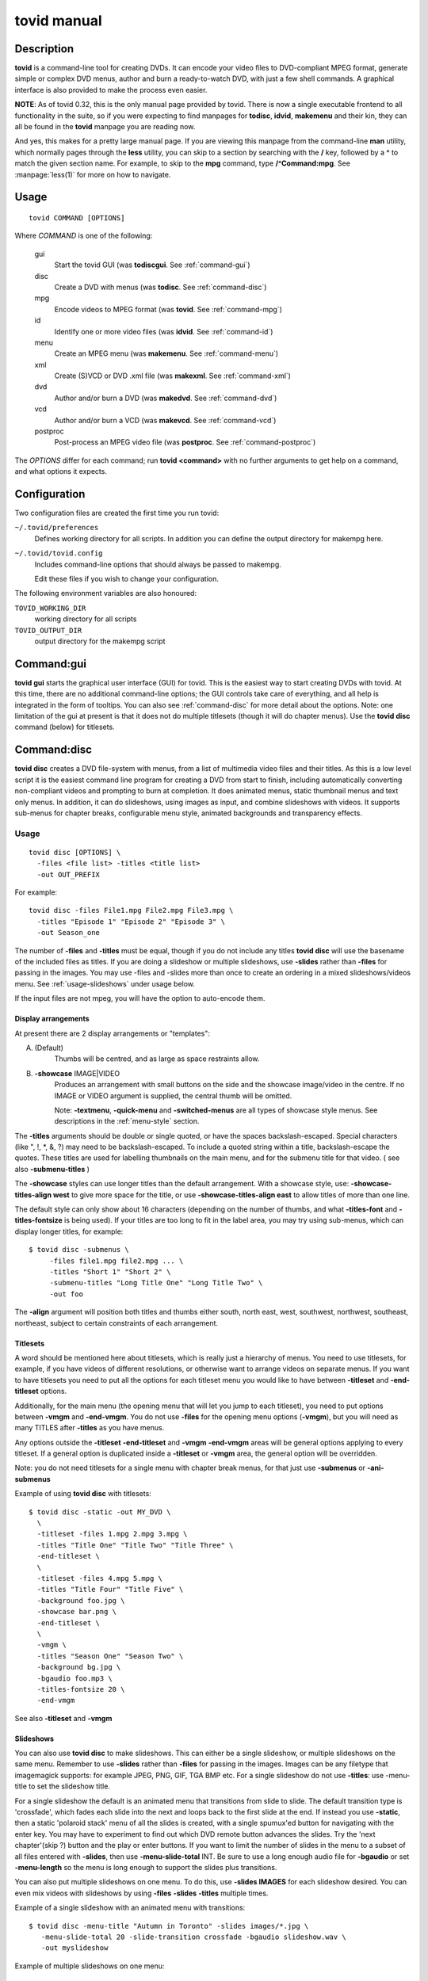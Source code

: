===============================================================
tovid manual
===============================================================


Description
===============================================================================

**tovid** is a command-line tool for creating DVDs. It can encode your video
files to DVD-compliant MPEG format, generate simple or complex DVD menus,
author and burn a ready-to-watch DVD, with just a few shell commands. A
graphical interface is also provided to make the process even easier.

**NOTE**: As of tovid 0.32, this is the only manual page provided by tovid.
There is now a single executable frontend to all functionality in the suite, so
if you were expecting to find manpages for **todisc**, **idvid**, **makemenu**
and their kin, they can all be found in the **tovid** manpage you are reading now.

And yes, this makes for a pretty large manual page. If you are viewing this
manpage from the command-line **man** utility, which normally pages through the
**less** utility, you can skip to a section by searching with the **/** key,
followed by a **^** to match the given section name. For example, to skip to
the **mpg** command, type **/^Command:mpg**. See :manpage:`less(1)` for more on how
to navigate.

Usage
===============================================================================

::

 tovid COMMAND [OPTIONS]

Where *COMMAND* is one of the following:

    gui
        Start the tovid GUI (was **todiscgui**. See :ref:`command-gui`)
    disc
        Create a DVD with menus (was **todisc**. See :ref:`command-disc`)
    mpg
        Encode videos to MPEG format (was **tovid**. See :ref:`command-mpg`)
    id
        Identify one or more video files (was **idvid**. See :ref:`command-id`)
    menu
        Create an MPEG menu (was **makemenu**. See :ref:`command-menu`)
    xml
        Create (S)VCD or DVD .xml file (was **makexml**. See :ref:`command-xml`)
    dvd
        Author and/or burn a DVD (was **makedvd**. See :ref:`command-dvd`)
    vcd
        Author and/or burn a VCD (was **makevcd**. See :ref:`command-vcd`)
    postproc
        Post-process an MPEG video file (was **postproc**. See :ref:`command-postproc`)

The *OPTIONS* differ for each command; run **tovid <command>** with no
further arguments to get help on a command, and what options it expects.

Configuration
===============================================================================

Two configuration files are created the first time you run tovid:

``~/.tovid/preferences``
    Defines working directory for all scripts.
    In addition you can define the output directory for makempg here.
``~/.tovid/tovid.config``
    Includes command-line options that should always be passed to
    makempg.

    Edit these files if you wish to change your configuration.

The following environment variables are also honoured:

``TOVID_WORKING_DIR``
    working directory for all scripts
``TOVID_OUTPUT_DIR``
    output directory for the makempg script


.. _command-gui:

Command:gui
===============================================================================

**tovid gui** starts the graphical user interface (GUI) for tovid. This is
the easiest way to start creating DVDs with tovid. At this time, there are no
additional command-line options; the GUI controls take care of everything,
and all help is integrated in the form of tooltips.  You can also see
:ref:`command-disc` for more detail about the options.  Note: one limitation of
the gui at present is that it does not do multiple titlesets (though it will do
chapter menus).  Use the **tovid disc** command (below) for titlesets.


.. _command-disc:

Command:disc
===============================================================================

**tovid disc** creates a DVD file-system with menus, from a list of multimedia
video files and their titles.  As this is a low level script it is the easiest
command line program for creating a DVD from start to finish, including
automatically converting non-compliant videos and prompting to burn at
completion.  It does animated menus, static thumbnail menus and text only
menus.  In addition, it can do slideshows, using images as input, and combine
slideshows with videos.  It supports sub-menus for chapter breaks, configurable
menu style, animated backgrounds and transparency effects.

Usage
~~~~~~~~~~~~~~~~~~~~~~~~~~~~~~~~~~~~~~~~~~~~~~~~~~~~~~~~~~~~~~~~~~~~~~~~~~~~~~~

::

 tovid disc [OPTIONS] \
   -files <file list> -titles <title list>
   -out OUT_PREFIX

For example::

 tovid disc -files File1.mpg File2.mpg File3.mpg \
   -titles "Episode 1" "Episode 2" "Episode 3" \
   -out Season_one

The number of **-files** and **-titles** must be equal, though if you do not
include any titles **tovid disc** will use the basename of the included files
as titles.  If you are doing a slideshow or multiple slideshows, use
**-slides** rather than **-files** for passing in the images.  You may use
-files and -slides more than once to create an ordering in a mixed
slideshows/videos menu.  See :ref:`usage-slideshows` under usage below.

If the input files are not mpeg, you will have the option to auto-encode them.


Display arrangements
-------------------------------------------------------------------------------

At present there are 2 display arrangements or "templates":

A. (Default)
    Thumbs will be centred, and as large as space restraints allow.

B. **-showcase** IMAGE|VIDEO
    Produces an arrangement with small buttons on
    the side and the showcase image/video in the centre.  If no IMAGE or VIDEO
    argument is supplied, the central thumb will be omitted.

    Note: **-textmenu**, **-quick-menu** and **-switched-menus** are all types
    of showcase style menus.  See descriptions in the :ref:`menu-style` section.

The **-titles** arguments should be double or single quoted, or have the spaces
backslash-escaped. Special characters (like ", !, \*, &, ?) may need to be
backslash-escaped.  To include a quoted string within a title, backslash-escape
the quotes.  These titles are used for labelling thumbnails on the main menu,
and for the submenu title for that video.  ( see also **-submenu-titles** )

The **-showcase** styles can use longer titles than the default arrangement.
With a showcase style, use: **-showcase-titles-align west** to give more space
for the title, or use **-showcase-titles-align east** to allow titles of more
than one line.

The default style can only show about 16 characters (depending on the number
of thumbs, and what **-titles-font** and **-titles-fontsize** is being used).
If your titles are too long to fit in the label area, you may try using
sub-menus, which can display longer titles, for example::

 $ tovid disc -submenus \
      -files file1.mpg file2.mpg ... \
      -titles "Short 1" "Short 2" \
      -submenu-titles "Long Title One" "Long Title Two" \
      -out foo

The **-align** argument will position both titles and thumbs either south,
north east, west, southwest, northwest, southeast, northeast, subject to
certain constraints of each arrangement.


.. _usage-titlesets:

Titlesets
-------------------------------------------------------------------------------

A word should be mentioned here about titlesets, which is really just a
hierarchy of menus.  You need to use titlesets, for example, if you have videos
of different resolutions, or otherwise want to arrange videos on separate menus.
If you want to have titlesets you need to put all the options for each titleset
menu you would like to have between **-titleset** and **-end-titleset** options.

Additionally, for the main menu (the opening menu that will let you jump to
each titleset), you need to put options between **-vmgm** and **-end-vmgm**.
You do not use **-files** for the opening menu options (**-vmgm**), but you
will need as many TITLES after **-titles** as you have menus.

Any options outside the **-titleset** **-end-titleset** and **-vmgm**
**-end-vmgm** areas will be general options applying to every titleset.
If a general option is duplicated inside a **-titleset** or **-vmgm** area, the
general option will be overridden.

Note: you do not need titlesets for a single menu with chapter break menus, for
that just use **-submenus** or **-ani-submenus**

Example of using **tovid disc** with titlesets::

 $ tovid disc -static -out MY_DVD \
   \
   -titleset -files 1.mpg 2.mpg 3.mpg \
   -titles "Title One" "Title Two" "Title Three" \
   -end-titleset \
   \
   -titleset -files 4.mpg 5.mpg \
   -titles "Title Four" "Title Five" \
   -background foo.jpg \
   -showcase bar.png \
   -end-titleset \
   \
   -vmgm \
   -titles "Season One" "Season Two" \
   -background bg.jpg \
   -bgaudio foo.mp3 \
   -titles-fontsize 20 \
   -end-vmgm

See also **-titleset** and **-vmgm**


.. _usage-slideshows:

Slideshows
-------------------------------------------------------------------------------

You can also use **tovid disc** to make slideshows.  This can either be a single
slideshow, or multiple slideshows on the same menu.
Remember to use **-slides** rather than **-files** for passing in the
images.  Images can be any filetype that imagemagick supports: for example
JPEG, PNG, GIF, TGA BMP etc.  For a single slideshow do not use **-titles**:
use -menu-title to set the slideshow title.

For a single slideshow the default is an animated menu that transitions from
slide to slide.  The default transition type is 'crossfade', which fades each
slide into the next and loops back to the first slide at the end.  If instead
you use **-static**, then a static 'polaroid stack' menu of all the slides is
created, with a single spumux'ed button for navigating with the enter key.  You
may have to experiment to find out which DVD remote button advances the slides.
Try the 'next chapter'(skip ?) button and the play or enter buttons.
If you want to limit the number of slides in the menu to a subset of all files
entered with **-slides**, then use **-menu-slide-total** INT.  Be sure to use
a long enough audio file for **-bgaudio** or set **-menu-length** so the menu
is long enough to support the slides plus transitions.

You can also put multiple slideshows on one menu.  To do this, use
**-slides IMAGES** for each slideshow desired.  You can even mix videos
with slideshows by using **-files** **-slides** **-titles** multiple times.

Example of a single slideshow with an animated menu with transitions::

 $ tovid disc -menu-title "Autumn in Toronto" -slides images/*.jpg \
    -menu-slide-total 20 -slide-transition crossfade -bgaudio slideshow.wav \
    -out myslideshow

Example of multiple slideshows on one menu::

 $ tovid disc -menu-title "Autumn in Toronto" \
   -slides photos/september/*.jpg \
   -slides photos/october/*.jpg \
   -slides photos/november/*.jpg \
   -tile3x1 -rotate -5 5 -5 -align center \
   -bgaudio background.wav \
   -out myslideshow

Example of mixed videos and slideshows::

 $ tovid disc -menu-title "Autumn in Toronto" \
   -files fall_fair.mov \
   -slides  photos/september/*.jpg \
   -files harvest.mpg \
   -slides photos/october/*.jpg \
   -titles "Fall Fair" "September" "Harvest" "October" \
   -background autumn.png \
   -bgaudio bg.mp3 \
   -out myslideshow

See the other slideshow options in the :ref:`usage-slideshows` options section.

Encoding options
-------------------------------------------------------------------------------

These are options for reencoding your non-compliant videos.  They are passed
directly to the **tovid mpg** command which is invoked by **tovid disc** when
non-compliant files are found.  For details, see the :ref:`command-mpg` section.
Here is a list of possible options you can pass:

**-config**, **-ntscfilm**, **-dvd-vcd**, **-half-dvd**, **-kvcd**,
**-kvcdx3**, **-kvcdx3a**, **-kdvd**, **-bdvd**, **-704**, **-normalize**,
**-amplitude**, **-overwrite**, **-panavision**, **-force**, **-fps**,
**-vbitrate**, **-quality**, **-safe**, **-crop**, **-filters**,
**-abitrate**, **-priority**, **-deinterlace**, **-progressive**,
**-interlaced**, **-interlaced_bf**, **-type**, **-fit**, **-discsize**,
**-parallel**, **-mkvsub**, **-autosubs**, **-subtitles**, **-update**, \
**-mplayeropts**, **-audiotrack**, **-downmix**, **-ffmpeg**, **-nofifo**,
**-from-gui**, **-slice**, **-async**, **-quiet**,
**-fake**, **-keepfiles**


Basic options
~~~~~~~~~~~~~~~~~~~~~~~~~~~~~~~~~~~~~~~~~~~~~~~~~~~~~~~~~~~~~~~~~~~~~~~~~~~~~~~

**-keep-files**, **-keepfiles**
    Keep all intermediate/temporary files (helps with debugging)

**-ntsc**
    720x480 output, compatible with NTSC standard (default)

**-pal**
    720x576 output, compatible with PAL standard

**-submenus**
    Create a sub-menu with chapters for each video (default: no sub-menus)

**-ani-submenus**
    Create an animated sub-menu with chapters for each video (default: not
    animated)

**-no-menu | -nomenu**
    With this option todisc will just create a DVD file system, ready for
    burning, with NO MENU, just the supplied video files.  These do not need
    to be compliant, as non-compliant files will be encoded as usual.  Each
    video will be a chapter unless **-chapters** OPTION is passed.  The
    **-chapters** option is a number indicating the chapter interval in
    minutes, or a HH:MM:SS string indicating chapter points.  See **-chapters**


.. _menu-style:

Basic menu style options
~~~~~~~~~~~~~~~~~~~~~~~~~~~~~~~~~~~~~~~~~~~~~~~~~~~~~~~~~~~~~~~~~~~~~~~~~~~~~~~

**-showcase** IMAGE|VIDEO
    If used without an argument, use showcase style without a central thumb.
    This is a different arrangement of images for the menu: small thumbnails
    go at left (and right) side of screen, with a larger image in the centre.
    Maximum of 10 videos.  If the provided argument is a video file, the
    central thumb will be animated.  Pick a file of correct aspect ratio:
    i.e. it should still look good when resized to 720x480 (PAL 720x576),
    then resized to proper aspect ratio.

**-textmenu**, **-text-menu** NUM
    If used without an argument, create a textmenu out of the supplied titles
    The optional argument specifies how many titles are in the 1st column,
    i.e. giving 4 titles and using **-textmenu 2** would make 2 columns of 2
    titles. The default is to put all titles up to 13 in the first column
    before starting a second column.  Maximum: 2 columns and 26 titles.
    Note that column 2 titles are aligned to the right.
    If no video files for either **-background** or **-showcase** are supplied,
    the menu will be static.

**-quick-menu**
    (Note: unfortunately ffmpeg's 'vhooks' have been removed, so this
    option may not be available for you depending on your ffmpeg version)
    This will make a very quick  menu by using ffmpeg instead of imagemagick.
    There are two choices: you can either use **-showcase IMAGE|VIDEO** or
    **-background VIDEO**.  There are no fancy effects like **-wave**
    or **-rotate** available for it, but it is extremely fast.  It will be a
    text-menu style of menu, with no video thumbs, and a central showcase
    IMAGE (static) | VIDEO (animated).  See **-bg-color** if you are not using
    a **-background** and want to change the default black.

    Specifying the IMAGE|VIDEO argument to **-showcase** is mandatory for this
    style of menu, unless used in conjunction with **-switched-menus**
    in which case the videos passed with **-files** automatically become the
    showcase videos.  If this is used in combination with **-switched-menus**
    it can really speed up an otherwise time consuming process.

    Example::

        -quick-menu -showcase /home/robert/showcase.mpg

    See **-switched-menus** for example of making switched menus with
    **-quick-menu**

**-bg-color** | **-bg-colour**
    The color to use for the menu background. (default: ntsc-safe black)
    Note: use a color a great deal darker than you want, as it appears quite
    a bit lighter in the video version.  You can use hexadecimal ('#ffac5f')
    or named colors notation.

**-submenu-bg-color** | **-submenu-bg-colour**
    The color to use as background for the  submenu(s).
    (default: ntsc-safe black)  See **-bg-color**

**-use-makemenu**
    This will use **tovid menu** to create a menu with the provided titles.

**-static**
    Main menu will just be static thumbs (not animated) (default: animated)

**-background** IMAGE|VIDEO
    Menu background.  This can be a image file or an video file.  If it is a
    video file the background will be animated.  Pick a file of correct aspect
    ratio: i.e. it should still look good when resized to 720x480 (PAL 720x576)

**-submenu-background** IMAGE
    Submenu background.  This can be only be an image file.  Pick a file of
    correct aspect ratio: i.e. it should still look good when resized to
    720x480 (PAL 720x576)

**-menu-title**
    Title for the root menu - may be longer than thumbnail labels
    Also if you use \n in the title, you can use multi line titles, but you
    would need to adjust **-menu-fontsize** to something smaller than default
    for example::

        $ tovid disc ... -menu-title "A\nMultilined\nTitle" -menu-fontsize 24

**-menu-font** FONT
    Font to use for titles, either by ImageMagick font name (ex., "Arial") or
    explicit pathname (ex., "/full/path/to/arial.ttf"). To see a complete
    list of acceptable ImageMagick font names, run **convert -list type**, and
    refer to the leftmost column

**-menu-fontsize**
    Font size for main menu - best to **-preview** if you use this

**-submenu-font**
    Font to use for the sub-menu main titles.  See **-menu-font**

**-submenu-fontsize**
    Font size for the sub-menu main titles

**-menu-fade** ['BACKGROUND DURATION']
    Fade the menu in and out The background will fade in first, then title (and
    mist if called for), then the menu thumbs.  The fadeout is in reverse
    order.  'BACKGROUND DURATION' is an integer denoting the amount of time the
    background will play before the menu begins to fade in.  This can allow you
    to do a 'transition' to the menu: if you supply a **-background VIDEO** it
    will play for the indicated time before the menu fades in.  Leave the
    optional argument empty (just **-menu-fade**) to get the default behavior
    of showing the background for 1 second before fading the menu in.  To
    disable the fadeout portion, use '**-loop** inf'.  See also:
    **-transition-to-menu** and **-loop**

**-transition-to-menu**
    This option goes with the **-menu-fade** option above, which must be
    enabled for it to have effect.  It is a convenience option for animated
    backgrounds: the background will become static at the exact point the
    thumbs finish fading in. This menu does not loop unless you pass
    **-loop VALUE**.  See also: **-loop**

**-bgaudio**, **-bg-audio** FILE
    An file containing audio for the main menu background.  For static menus
    the default is to use 20 seconds of audio.  You can change this using the
    **-menu-length** option.

**-submenu-audio** FILE(S)
    List of files for sub-menu audio backgrounds. If one file is given, then
    it will be used for all sub-menus.  Otherwise the number given must equal
    the number of submenus, though the keyword "none" in this list may be used for
    silence.  See also **-submenu-length**

**-titleset** . . . **-end-titleset**
    If you have more than one titleset, put options for each titleset between
    **-titleset** and **-end-titleset**.  A separate menu will be created that
    can be accessed from the main menu (VMGM).  You can create this main menu
    using the **-vmgm** **-end-vmgm** options.  See **-vmgm** below and
    :ref:`usage-titlesets` under the **Usage** section.

**-vmgm** . . . **-end-vmgm**
    The VMGM menu is the root menu when you use titlesets.
    Put your VMGM menu options between **-vmgm** and **-end-vmgm**.
    You only need **-titles** "Titleset One title"  "Titleset Two title"
    . . . , and not **-files**.
    Any other options can be used, but the  menu will be a textmenu style by
    default.  **Hint**: use **-showcase** IMAGE/VIDEO to create a fancier
    VMGM menu.

**-no-vmgm-menu** | **-no-vmgm**
    This will skip the creation of a VMGM ( root menu ) for titlesets. The DVD
    will start with the first titleset.  You can not use this option unless also
    using **-quick-nav** as you would not have a way to get to other titlesets.

**-skip-vmgm**
    Start DVD from the first titleset instead of the VMGM ( root ) menu.

**-switched-menus**
    This will make a "switched menu": there will be a central image where the
    showcase image would go, and text menu titles along the menu edge where
    textmenu titles go.  As you select a video title with the down or up arrow
    on your DVD remote, the image in the centre will change to the image or
    video made from that selected video. Do not use **-showcase** IMAGE/VIDEO
    with this option.

    This can be a time consuming process for making animated menus as you need
    to make a separate menu for each video provided with **-files**.  The
    process can be greatly sped up by using **-quick-menu** in conjunction with
    this, though you will lose fancy options like **-rotate** and **-wave**.

    Example for using with **-quick-menu**::

        -switched-menus -quick-menu


Thumbnail style
~~~~~~~~~~~~~~~~~~~~~~~~~~~~~~~~~~~~~~~~~~~~~~~~~~~~~~~~~~~~~~~~~~~~~~~~~~~~~~~

**-thumb-shape** normal|oval|vignette|plectrum|arch|spiral|blob|star|flare
    Apply a shaped transparency mask to thumbnail videos.
    These "feathered" shapes look best against a plain background (or used
    in conjunction with **-thumb-mist** [COLOR]).  For this rectangular
    semi-transparent misted background for each thumb:  see **-thumb-mist**.
    Note: if you wish to make your own mask PNGS you can put them in
    $PREFIX/lib/tovid/masks/ or $HOME/.tovid/masks/ and use them on the
    command line using the filename minus the path and extension.
    (i.e ~/.tovid/masks/tux.png becomes **-thumb-shape tux**)
    No frame is used for shaped thumbs.

**-thumb-frame-size** INT
    The size (thickness) of the thumb frames in pixels.  This will also set the
    thickness of the raised "frame" of thumbs when you use **-3d-thumbs**.
    See also **-showcase-frame-size** and **-thumb-frame-color**

**-thumb-frame-color**, **-thumb-frame-colour** COLOR
    The color of frames for video thumbnails.  Use hexadecimal or named colors
    notation.  Remember to quote if using hexadecimal! ( '#ffac5f' ).

**-3d-thumbs**, **-3dthumbs**
    This will give an illusion of 3D to the thumbnails: dynamic lighting on
    rounded thumbs, and a raised effect on rectangular thumbs.  Try it !

**-titles-font** FONT
    Display thumbnail or textmenu titles in the given font

**-titles-fontsize** POINTS
    Font size to use for thumbnail or textmenu titles


Slideshows
~~~~~~~~~~~~~~~~~~~~~~~~~~~~~~~~~~~~~~~~~~~~~~~~~~~~~~~~~~~~~~~~~~~~~~~~~~~~~~~

**-slides** IMAGES
    Use **-slides** IMAGES to pass in images for a slideshow.  The default is
    to make an animated menu of the slides, moving from one slide to the
    next. If you use **-static**, a 'polaroid stack' montage is created.  This
    composites the slides onto the background in 'random' locations with random
    rotations.  **-slides**  IMAGES can be used multiple times if you wish to
    make a menu with multiple slideshows.  You can also make a menu
    of mixed videos and slideshows by using **-slides** IMAGES, and **-files**
    VIDEOS multiple times.  For such a menu, the number of **-titles**
    needs to match the number of **-files** passed in plus the number of
    slideshows.  (Each time you use **-slides** counts as one title.)  To use
    a transition between the slides, use **-slide-transition**
    crossfade|fade.  See **-slide-transition** **-menu-slide-total**

**-menu-slide-total** INT
    Use INT number of the slides that were passed in with **-slides**
    to make the animated or static slide menu.  The length of the menu is
    determined by 1) **-menu-length** NUM if given,  and by 2) the length
    of the audio from **-bgaudio**.  For submenu slideshows, it is determined
    by 1) **-submenu-length** NUM if given,  and by 2) the length of the
    audio from **-submenu-audio** FILE(S).

**-submenu-slide-total** INT
    This option is the same as **-menu-slide-total** except that it is
    for submenu slideshows.

**-slide-transition** crossfade|fade [crossfade]
    The type of fade transition between slides in a animated slide menu.  Be
    sure the menu length is long enough to support the 1 second transitions
    between the slides.  The length is determined by 1) the length of the
    **-bgaudio AUDIO** and 2) the length given with **-menu-length NUM**.  For
    submenu slideshows, it is determined by 1) **-submenu-length NUM** if
    given, and by 2) the length of the audio from **-submenu-audio** FILE(S).

    See **-menu-slide-total** , **-bgaudio** , **-menu-length** ,
    **-submenu-length**, and **-submenu-audio**.

    The 'crossfade' transition fades from one slide to another.  The 'fade'
    transition fades in and out from and to black.  If you don't use this
    option, the default is to use a 'crossfade' transition.

**-slideshow-menu-thumbs** FILES
    Use the FILES instead of the 1st image in each slideshow as the
    thumb that shows on the menu.  This option is for multiple slideshows
    or mixed slideshow/video menus only.

**-slides-to-bin** FILES
    FILES will be resized to 640x480 using a 'box' filter - this
    is called 'binning'.  It will reduce the 'signal to noise' ratio for the
    image in the animated slide menu.  Use this if you get some unwanted
    effects for certain images, such as pixels shifting in what should be a
    static image.  See also **-slides-to-blur** and **-slide-border**

**-slides-to-blur** FILES
    FILES will be blurred a small amount - which will help on
    slides that still have noise even after 'binning' with -slides-to-bin.
    The default blur is 0x0.2 - you can increase this with
    -slide-blur ARG.  See also **-slides-to-bin** and **-slide-border**

**-slide-blur** VALUE or LIST of VALUES [0x0.2]
    The argument to use for blurring files.  It will be passed to
    imagemagick: convert -blur ARG.  The format of the arg is {radius}x{sigma}
    and the default is 0x0.2. Using values between 0x0.1 and 0x0.9 is probably
    the best range.  Use a single value for all, or a list to have a different
    blur for each file passed with **-slides-to-blur**.  You must pass in
    **-files-to-blur** FILES to use this option.  Blurring can help 'noise'
    problems in the video.  See also **-slides-to-bin** and **-slide-border**

**-slide-border** WIDTH [100]
    Pad the slides with a border for the animated slide menu.  The default
    without using an argument is 100.  Using this option can also solve some
    noise/ringing effects if used alone or in conjunction with 'binning'
    (**-slides-to-bin**) or blurring (**-slides-to-blur**).

**-slide-frame** WIDTH [12]
    Frame the slides for the animated slideshow menu.  The default width
    without using an  argument is 12.  See also **-slide-frame-color**

**-slide-frame-color** | **-slide-frame-colour**
    The color of the slide frame if passing **-slide-frame**.  The default if
    you don't use this option is a color-safe white: rgb(235,235,235).

**-showcase-slideshow**
    If doing multiple slideshows or mixed videos and slideshow(s), then use
    the animated slideshow as a showcase video.  It will be composed of slides
    from each slideshow in the menu.  The thumb for each slideshow button will
    be static.  If you used with a mixed menu of videos and slideshows, then
    the video thumbs WILL be animated, so you may wish to use -static or
    -textmenu with the option in that case.

**-background-slideshow**, **-bg-slideshow**
    If doing multiple slideshows or mixed videos and slideshow(s), then use
    the animated slideshow as a background video.  See **-showcase-slideshow**
    for additional details.

**-no-confirm-backup**
    Slideshows are an experimental (but well tested) feature.  Todisc is
    unlikely to overwrite your personal files, but you should take precautions
    and backup your images, as you would with any beta software.  Todisc
    will prompt you to backup your files normally.  If you have already backed
    up your images, use this option to disable the prompt.

**-use-dvd-slideshow** [FILE CONFIG]
    If you pass this option without an argument, tovid will use the
    dvd-slideshow program to create the animated slide menu, assuming you have
    this program installed.  The optional argument is the dvd-slideshow
    configuration file  - if you don't use this argument tovid will create it
    for you.  If you want to use the 'Ken Burns effect' - then the
    configuration file argument is required.  Note: the configuration file will
    override many of the above options for slideshows.


Advanced Options
~~~~~~~~~~~~~~~~~~~~~~~~~~~~~~~~~~~~~~~~~~~~~~~~~~~~~~~~~~~~~~~~~~~~~~~~~~~~~~~

**-menu-length**
    The desired animated main menu length in seconds

**-submenu-length**
    The desired submenu length.  This will also affect the length of submenu
    audio for static submenus.  (Assuming that -submenu-audio was passed in).
    The default is to use 10 seconds of audio for static menus.

**-submenu-stroke** COLOR
    The color for the sub-menu font outline (stroke)

**-submenu-title-color**, **-submenu-title-colour**
    The fill color used for sub-menu title fonts

**-submenu-titles**
    You can supple a list of titles here for sub-menus without the length
    restrictions found in thumb titles.  Must equal number of videos

**-chapters** [ NUM | CHAPTER POINTS in HH:MM:SS ]
    The number of chapters for each video (default: 6) OR
    the actual chapter points in HH:MM:SS format.
    Chapter points will be used for generating the submenu thumbs, and for
    seeking with your DVD player.  You can pass in just one value that will
    be used for all videos, or supply a list of values (number of chapters)
    or time code strings.

    If you just pass an integer for 'number of chapters', then tovid will
    make the chapter points for you by dividing the video length by the number
    you supply.  If using the **-no-menu** option, the INT passed in will be
    the chapter interval in minutes, rather than the above formula.

    If passing HH:MM:SS format you need to pass the string of chapter points for
    each video and each string should have comma separated values.
    Additionally, the first chapter should always start at 00:00:00 as
    dvdauthor will add that if it is not there already.

    To get your time codes, you can play your videos in mplayer and press 'o'
    to see them on-screen.  I have found these to be very accurate in my short
    tests.  For greater frame accuracy you could try loading the file in
    avidemux and find the time codes for the frames you want.

    If passing grouped chapters you need to join the chapters from all the
    videos in a group with a '+' separator.  If you want to skip creating
    chapters for a video in the group use '0' for its chapters.

    Note: chapters for grouped videos should probably be passed in using the
    above HH:MM:SS format. (Arbitrary chapters using just an INT for the # of
    chapters is not guaranteed to work reliably in all cases for grouped videos
    at the moment.)

    Example for passing just number of chapters ( 4 videos )::

        -chapters 5 2 4 8

    Example of passing chapter points ( 4 videos )::

        -chapters 00:00:00,00:05:34.41,00:12:54,00:20:45 \
        00:00:00,00:04:25.623,00:09:12,00:15:51 \
        00:00:00,00:05:10,00:13:41,00:18:13.033 \
        00:00:00,00:15:23.342,00:26:42.523

    Example of passing grouped chapters using the '+' separator::

        -chapters 00:00:00,00:05:34.41,00:12:54,00:20:45+00:04:23,00:09:35 \
        00:00:00... etc.

**-chapter-titles** LIST
    If you are using submenus, you can pass a list of titles for the
    chapters.  Each title must be quoted, and the number of titles given
    must equal the total number of chapters for all videos.  In other words
    if you use -chapters 4 6 8 , you must give 18 chapter titles, in the same
    order that the videos were passed in.

**-chapter-font** FONT
    Use FONT as the font for submenu chapters.

**-chapter-fontsize** SIZE
    Use SIZE as the pointsize for the chapters font.

**-chapter-color** COLOR
    The color for the chapters font.

**-chapter-stroke** COLOR
    The color for the chapters font outline (stroke)

**-seek** NUM | "NUM1 NUM2 NUM3 . . ."
    Seek to NUM seconds before generating thumbnails (default: 2.0 seconds)
    If a quoted string of values matching the number of videos is used, then
    each video can use a different seek value
    If using switched menus, the **-seek** value(s) will be used to generate
    the showcase image that displays on switching to another video choice with
    the up/down arrow keys.

**-showcase-seek** NUM
    Seek to NUM seconds before generating thumbnails for showcase video
    (default: 2.0 seconds)

**-bgvideo-seek**, **-bg-video-seek** NUM
    Seek to NUM seconds before generating images for background video
    (default: 2.0 seconds)

**-bgaudio-seek**, **-bg-audio-seek** NUM
    Seek to NUM seconds before generating audio for bgaudio
    (default: 2.0 seconds)

**-group** N VIDEO1 VIDEO2 . . .
    Allow grouping videos in dvdauthor.xml, so they will play sequentially as
    a group.  The videos passed in after the 'N' will be grouped with the 'Nth'
    video. Example::

        -group 2 2.mpg 3.mpg 4.mpg

    will group these 3 videos with the 2nd video given with **-files**, so that
    they will play sequentially as one title.  Only one thumbnail and/or title
    will appear on the menu for the group: it will be made from the 1st video
    in the group.  In the above example if you passed::

        -files foo.mpg bar.mpg baz.mpg -group 2 2.mpg 3.mpg 4.mpg

    then the group will consist of bar.mpg  2.mpg, 3.mpg and 4.mpg, and only the
    title and/or thumbnail for bar.mpg will appear in the menu.  You can use
    **-group** more than once for multiple groups.  Be  sure to quote video
    filenames if they contain  spaces.

**-jobs**
    By default, **tovid disc** starts a parallel job for each processor
    detected.  With this option you can manually set the number of jobs.  For
    example if you have a computer with 2 CPUs you can set **-jobs 1** to keep
    one processor free for other things.  At present this applies to the time
    consuming imagemagick loops: you will notice a substantial speedup now if
    you have a multi-cpu system.

**-no-ask**, **-noask**
    Skip all interactive questions.  No preview, automatic re-encoding with
    tovid if needed, no interactive option to use background video for bgaudio.

**-no-warn**, **-nowarn**
    Don't pause after outputting warning or info messages

**-grid**
    Show a second preview image with a grid and numbers that will help in finding
    coordinates for options that might use them, like **-text-start**


Menu Style
~~~~~~~~~~~~~~~~~~~~~~~~~~~~~~~~~~~~~~~~~~~~~~~~~~~~~~~~~~~~~~~~~~~~~~~~~~~~~~~

**-menu-title-geo** north|south|east|west|center [south]
    The position of the menu title.  You may need to use **-align** as well if
    you don't want your title covering other parts of your menu.  See
    **-align**

**-menu-title-offset** OFFSET (+X+Y)
    Move menu title by this offset from its N|S|E|W|Center position.  You
    may need to use **-align** as well if you don't want your title covering other
    parts of your menu.  See **-align**

**-button-style** rect|text|line|text-rect
    The style of button that you will see when you play the DVD.  "rect" draws
    a rectangle around the thumb when you select it in the DVD player.  "text"
    highlights the video title text, "line" underlines the title, and
    "text-rect" draws a rectangle around the title text.

**-title-color**, **-title-colour** COLOR
    Color to use for the main menu title.  For list of supported colors do:
    **convert -list** color.  HTML notation may be used: "#ff0000". See:
    http://www.imagemagick.org/script/color.php

**-title-stroke** COLOR
    Outline color for the main menu's title font. Use "none" for transparent
    outline  (see title-color)

**-titles-stroke** COLOR
    Outline color for the thumb or textmenu video titles font. Use "none" for
    transparent outline  (see **-titles-color**).

**-highlight-color**, **-highlight-colour**
    Color to use for the menu buttons that your DVD remote uses to navigate.

**-select-color**, **-select-colour**
    Color to use for the menu buttons that your DVD remote uses to select.

**-text-mist**
    Put a semi-transparent misted background behind the text for the menu's
    title, just slightly larger than the text area.

**-text-mist-color**, **-text-mist-colour** COLOR
    Color of the mist behind the menu's title (see title-color).

**-text-mist-opacity**
    Opacity of the mist behind the menu's title - see **-opacity**

**-title-opacity**
    Opacity of the menu title text

**-titles-opacity**
    Opacity of the text for video titles

**-submenu-title-opacity**
    Opacity of the text for submenu menu titles

**-chapter-title-opacity**
    Opacity of the text for submenu chapter titles

**-menu-audio-fade**
    Number of sec to fade given menu audio in and out (default: 1.0 seconds)
    If you use **-menu-audio-fade** 0 then the audio will not be faded.

**-submenu-audio-fade**
    Number of secs to fade sub-menu audio in and out (default: 1.0 seconds).
    See **-menu-audio-fade**

**-intro** VIDEO
    Use a introductory video that will play before the main menu.
    At present it must be a DVD compatible video at the correct resolution etc.
    Only 4:3 aspect is supported: 16:9 will give unexpected results.


Showcase and textmenu
-------------------------------------------------------------------------------
The following menu style options are specific to showcase and textmenu arrangements:

**-text-start** N
    This option is for **-textmenu** menus.  The titles will start at the Nth
    pixel from the top of the menu ( Y axis ).

**-title-gap** N
    This option is for **-textmenu** menus.  The gap is the space between
    titles vertically ( Y axis ).

**-rotate** DEGREES
    Rotate the showcase image|video clockwise by DEGREES.
    (default: if used without options, the rotate will be 5 degrees).  Note:
    this will not turn a portait image into a landscape image!

**-showcase-geo** GEOMETRY
    The position of the showcase image.  ( XxY position )

**-wave** default|GEOMETRY
    Wave effect for showcase image|video.  Alters thumbs along a sine wave
    using GEOMETRY. (default: no wave) "default" will produce a wave arg of
    **-20x556**, which produces a gentle wave with a small amount of
    distortion.  See: http://www.imagemagick.org/Usage/distorts/#wave if you
    want to try other values.

**-showcase-shape**  egg|oval|plectrum|arch|spiral|galaxy|flat-tube|normal
    Apply a shaped transparency mask to showcase videos or images.
    Note: if you wish to make your own mask PNGS you can put them in
    $PREFIX/lib/tovid/masks/ or $HOME/.tovid/masks/ and use them on the
    command line using the filename minus the path and extension.
    No frame is used for shaped thumbs.

**-showcase-framestyle**  none|glass
    For **-showcase-** style template only
    "none" will use the default frame method, using "convert -frame . . ."
    "glass" will use mplayer to make frames, which gives an interesting
    animated effect to the frames, and can be much faster ( especially if you
    don't use **-rotate** or **-wave** as thumbs will not need to be processed
    again after mplayer spits them out.  Note: you need to be using either
    **-showcase** IMAGE or **-showcase** VIDEO for this "frame style" to work.

**-showcase-frame-size** PIXELS
    The size of the showcase frame.  This value will be used for both width and
    height for the 'thickness' of the frame.  This will also set the thickness
    of the raised "frame" of the showcase thumb when you use **-3d-showcase**.
    See also **-thumb-frame-size** and **-showcase-frame-color**

**-showcase-frame-color**, **-showcase-frame-colour** PIXELS
    The color of the showcase frame.  Use hexadecimal or named colors notation.
    Remember to quote! ( '#ffac5f' ).

**-3d-showcase**, **-3dshowcase**
    This will give an illusion of 3D to the showcase thumb: dynamic lighting on
    rounded thumbs, and a raised effect on rectangular thumbs.  Try it !


Thumbnail style
-------------------------------------------------------------------------------

**-opacity** [0-100] (default 100)
    Opacity of thumbnail videos as a percentage (no percent sign).
    Anything less than 100(%) is semi-transparent. Not recommended with dark
    backgrounds.

**-thumb-blur**, **-blur** NUM
    The amount of feather blur to apply to the thumb-shape.  The default is 1.0
    which will more or less keep the shape and produces transparency at the
    edges.  Choose float or integer values between 0.1 and 2.0. 3D thumbs are
    set to a tiny blur, so this option doesn't affect the **-3dthumbs** option.

**-showcase-blur** NUM
    The amount of 'feather' blur to apply to the showcase image/video.  Choose
    values between 0.1 and 2.0.  This option has no effect on **-3d-showcase**.
    See **-thumb-blur** for more info.

**-align** north|south
    This will align  thumbs/titles north or south.
    If **-align** south then menu title will align north, unless you manually
    set one or both of **-menu-title-geo** or **-menu-title-offset**.

**-thumb-mist** [COLOR]
    Use a mist behind thumbnails.  The optional argument is the color of the
    mist.  This option helps with contrast.  Be sure to set the font color
    to an appropriate color if using a colored mist, and/or use a bold font.

**-titles-color**, **-titles-colour** COLOR
    Color to use for the thumb or textmenu titles.  If your titles are not
    clear enough or look washed out, try using a **-titles-stroke** that
    is the same color as used with **-titles-color**  (see **-title-color**)

**-showcase-titles-align** west|east (default: center [centre])
    The default is to center the text above the thumbnails.  This option will
    align the titles either to the left (west) or right (east).  Aligning west
    gives more space to the titles.  Aligning east also does so, and as well
    will facilitate using \n in your titles to achieve multi line titles.

**-tile-3x1**, **-tile3x1**
    Use a montage tile of 3x1 instead of the usual 2x2 for 3 videos
    ie.::

        [movie1] [movie2] [movie3] instead of:

        [movie1] [movie2]

        [movie3]

    This option only comes into play if the number of videos supplied equals 3
    Otherwise it will be silently ignored. Not used for **-showcase-\*** style.

**-tile-4x1**, **-tile4x1**
    Same as **-tile-3x1** above, except use tile of 4x1. (one row of 4 videos)

**-thumb-columns** 3|4
    Same as **-tile-3x1** and **tile-4x1** above, except it accepts either '3'
    (1 row of 3 thumbs), or '4' (one row of 4 thumbs) as an argument.  This
    alternative was added to help compact the gui layout.

**-rotate-thumbs** DEGREE LIST ( list of degrees, one for each thumb )
    Rotate thumbs the given amount in degrees - can be positive or negative.
    There must be one value for each file given with **-files**.
    If the values are not the same distance from zero, the thumbs will be of
    different sizes as images are necessarily resized *after* rotating.  With
    the default montage template - this will also resize the titles; with the
    showcase template the titles will remain the same size. Example::

        -rotate-thumbs -10 10 -10 10 -10  (for 5 files)

    **Note**: this option will not turn a portrait image into a landscape image!


Dvdauthor options
~~~~~~~~~~~~~~~~~~~~~~~~~~~~~~~~~~~~~~~~~~~~~~~~~~~~~~~~~~~~~~~~~~~~~~~~~~~~~~~

**-loop** PAUSE
    Pause in seconds at end of menu.  Use "inf" if you wish indefinite pause.
    Note: using "inf" with **-menu-fade** will disable the fadeout portion of
    the fade.  (default: "inf" for static menu, 10.0 seconds for animated.)

**-playall**
    This option will create a button on the main menu that will allow going
    right to the 1st title and playing all videos in succession before
    returning to the main menu.  If doing titlesets you can use this within
    the **-vmgm** ... **-end-vmgm** options to allow playing ALL titlesets.
    (If you want also to have a playall button in each titleset you could use
    this option between each **-titleset** ... **-end-titleset** option or put
    it outside of the vmgm and titlset options as a general option.

**-videos-are-chapters**
    A button will be made on the main menu for each video, which you can use as
    a chapter button.  Selecting any video will play them all in order
    starting with the selected one.

**-chain-videos** NUM | N1-NN
    Without options this will chain all videos together so they play
    sequentially without returning to the main menu, except for the last, which
    will return.  You can also specify which videos you want to behave this way
    by number or by a range. ( ie. **-chain-videos** 1 2 4-6 ).

**-subtitle-lang** "lang1 lang2 . . ."
    This allows selectable subtitles in the DVD, assuming you have optional
    subtitles muxed into your videos.  Use 2 character language codes.

**-audio-channel** "Video1_track Video2_track Video3_track . . ."
    "VideoN_track" is the track number to use in a multi-track (multi-language)
    mpeg: usually something like **-audio-channel** "1 0 1".  The 1st track is
    0, 2nd is 1 . . . etc.  If the tracks are 0. English 1.French, then the
    above would make French the audio language on Video1 and Video3, and
    English the audio language on Video2.  You can check the mpeg with
    "mplayer -v . . .".

**-audio-lang** LANGUAGE CODES
    Identify the audio tracks on the DVD.  These language codes are used for
    each video in the titleset.  When you use the audio button on your DVD
    remote the language name is displayed.  Example: **-audio-lang** en fr

**-aspect** 4:3|16:9
    This will output a <video aspect WIDTH:HEIGHT /> tag for the dvdauthor
    xml file.  It will affect all videos in the titleset.  Example::

        -aspect 16:9

**-widescreen** nopanscan|noletterbox [nopanscan]
    This will output a <video widescreen=nopanscan /> tag (for example)
    for the dvdauthor xml file.  It will affect all videos in the titleset. Use
    in conjunction with **-aspect** if your dvd player is cropping your videos.
    Example::

        -aspect 16:9 -widescreen

**-quick-nav**
    This option will allow navigation of a menu with more than one titleset by
    using the left and right arrow keys of your DVD remote.  When you press
    this key the highlight will go the next or previous title.  If you are at
    the end of a titleset the right key will go to the next titleset.  If you
    are at the beginning of a titleset, the left key will go to the previous
    titleset.  If no next or previous titleset it will cycle to the end or
    beginning of the titlesets.

**-outlinewidth**, **-outline-width** WIDTH
    For spumux outlinewidth variable.  If there is a large gap between words in
    a text button, this option may help.

**-video-pause** PAUSE (single value or list)
    The pause in seconds after playing a video title.  This is useful for
    slideshows: the 'slide' will remain on the screen for this length of time.
    If you have grouped videos you should probably not pause the videos that
    have a grouped title after it, but instead see **-grouped-video-pause**.
    Note: if you provide a list of values they must be one for each video.

**-group-video-pause** PAUSE (single value or list)
    The pause in seconds after a grouped video plays.  If you wish to pause
    after the whole group finishes, then only use a value greater than zero
    for the last video in the group.  If providing a list of values they must
    equal the number of grouped videos.


Burning the disc
~~~~~~~~~~~~~~~~~~~~~~~~~~~~~~~~~~~~~~~~~~~~~~~~~~~~~~~~~~~~~~~~~~~~~~~~~~~~~~~

**-burn**
    Prompt to burn the DVD directory on completion.

**-device** DEVICE [/dev/dvdrw]
    Device to use for the burning program.

**-speed** N
    The speed to use for burning the disc.



.. _command-mpg:

Command:mpg
===============================================================================

**tovid mpg** converts arbitrary video files into (S)VCD/DVD-compliant
MPEG format, suitable for burning to CD/DVD-R for playback on a
standalone DVD player.

Usage
~~~~~~~~~~~~~~~~~~~~~~~~~~~~~~~~~~~~~~~~~~~~~~~~~~~~~~~~~~~~~~~~~~~~~~~~~~~~~~~

::

 tovid mpg [OPTIONS] -in INFILE -out OUTPREFIX

Where *INFILE* is any multimedia video file, and *OUTPREFIX* is what
you want to call the output file, minus the file extension. *OPTIONS*
are additional customizations, described below.

By default, you will (hopefully) end up with an NTSC DVD-compliant
MPEG-2 video file; if you burn this file to a DVD-R, it should be
playable on most DVD players.

For example:

``tovid mpg -in foo.avi -out foo_encoded``
    Convert 'foo.avi' to NTSC DVD format, saving to 'foo_encoded.mpg'.

``tovid mpg -pal -vcd foo.avi -out foo_encoded``
    Convert 'foo.avi' to PAL VCD format, saving to 'foo_encoded.mpg'.

Basic options
~~~~~~~~~~~~~~~~~~~~~~~~~~~~~~~~~~~~~~~~~~~~~~~~~~~~~~~~~~~~~~~~~~~~~~~~~~~~~~~

**-v**, **-version**
    Print tovid version number only, then exit.

**-quiet**
    Reduce output to the console.

**-fake**
    Do not actually encode; only print the commands (mplayer, mpeg2enc etc.)
    that would be executed. Useful in debugging; have tovid give you the
    commands, and run them manually.

**-ffmpeg**
    Use ffmpeg for video encoding, instead of mplayer/mpeg2enc. Try this if
    you have any problems with the default encoding method. Using this option,
    encoding will be considerably faster. Currently does not work with
    **-subtitles** or  **-filters**.

Television standards
-------------------------------------------------------------------------------

**-ntsc**
    NTSC format video (USA, Americas) (default)

**-ntscfilm**
    NTSC-film format video

**-pal**
    PAL format video (Europe and others)

Formats
-------------------------------------------------------------------------------

Standard formats, should be playable in most DVD players:

**-dvd**
    (720x480 NTSC, 720x576 PAL) DVD-compatible output (default)

**-half-dvd**
    (352x480 NTSC, 352x576 PAL) Half-D1-compatible output

**-svcd**
    (480x480 NTSC, 480x576 PAL) Super VideoCD-compatible output

**-dvd-vcd**
    (352x240 NTSC, 352x288 PAL) VCD-on-DVD output

**-vcd**
    (352x240 NTSC, 352x288 PAL) VideoCD-compatible output

Non-standard formats, playable in some DVD players:

**-kvcd**
    (352x240 NTSC, 352x288 PAL) KVCD-enhanced long-playing video CD

**-kdvd**
    (720x480 NTSC, 720x576 PAL) KVCD-enhanced long-playing DVD

**-kvcdx3**
    (528x480 NTSC, 520x576 PAL) KVCDx3 specification

**-kvcdx3a**
    (544x480 NTSC, 544x576 PAL) KVCDx3a specification (slightly wider)

**-bdvd**
    (720x480 NTSC, 720x576 PAL) BVCD-enhanced long-playing DVD

See kvcd.net (http://kvcd.net/) for details on the KVCD specification. Please
note that KVCD ("K Video Compression Dynamics") is the name of a compression
scheme that can be applied to any MPEG-1 or MPEG-2 video, and has little to
do with VCD ("Video Compact Disc"), which is the name of a standard video disc
format.

Advanced options
~~~~~~~~~~~~~~~~~~~~~~~~~~~~~~~~~~~~~~~~~~~~~~~~~~~~~~~~~~~~~~~~~~~~~~~~~~~~~~~

Aspect ratios
-------------------------------------------------------------------------------

tovid automatically determines aspect ratio of the input video by playing it in
mplayer. If your video plays with correct aspect in mplayer, you should not
need to override the default tovid behavior.

If mplayer does not play your video with correct aspect, you may provide an
explicit aspect ratio in one of several ways:

**-aspect** *WIDTH*:*HEIGHT*
    Custom aspect, where *WIDTH* and *HEIGHT* are integers.

**-full**
    Same as **-aspect 4:3**

**-wide**
    Same as **-aspect 16:9**

**-panavision**
    Same as **-aspect 235:100**

The above are the intended INPUT aspect ratio. tovid chooses an optimal output
aspect ratio for the selected disc format (VCD, DVD, etc.) and does the
appropriate letterboxing or anamorphic scaling. Use **-widetv** to encode
for a widescreen monitor or TV.

Video stream options
-------------------------------------------------------------------------------

**-quality** *NUM* (default 6)
    Desired output quality, on a scale of 1 to 10, with 10 giving the best
    quality at the expense of a larger output file. Default is 6. Output size
    can vary by approximately a factor of 4 (that is, **-quality 1** output
    can be 1/4 the size of **-quality 10** output). Your results may vary.
    WARNING: With **-quality 10**, the output bitrate may be too high for
    your hardware DVD player to handle. Stick with 9 or lower unless you
    have phenomenally good eyesight.

    At present, this option affects both output bitrate and quantization (but
    may, in the future, affect other quality/size-related attributes). Use
    **-vbitrate** if you want to explicitly provide a maximum bitrate.

**-vbitrate** *NUM*
    Maximum bitrate to use for video (in kbits/sec). Must be within allowable
    limits for the given format. Overrides default values. Ignored for VCD,
    which must be constant bitrate.

**-interlaced**
    Do interlaced encoding of the input video (top fields first). Use this
    option if your video is  interlaced, and you want to preserve as much
    picture quality as possible. This option is ignored for VCD, which
    doesn't support it.

    You can tell your source video is interlaced by playing it, and pausing
    during a scene with horizontal motion; if you see a "comb" effect at the
    edges of objects in the scene, you have interlaced video. Use this option
    to encode it properly.

    If you would prefer to have output in progressive format, use
    **-progressive**. If you have a DV camera, use **-interlaced_bf** since
    DV footage is generally bottom fields first.

**-interlaced_bf**
    Do interlaced encoding of the input video (bottom fields first).

**-deinterlace** | **-progressive**
    Convert interlaced source video into progressive output video. Because
    deinterlacing works by averaging fields together, some picture quality is
    invariably lost. Uses an adaptive kernel deinterlacer (kerndeint), or,
    if that's not available, the libavcodec deinterlacer (lavcdeint).

**-mkvsub** *LANG* (EXPERIMENTAL)
    Attempt to encode an integrated subtitle stream (such as may be found in
    Matroska .mkv files) in the given language code (eng, jpn, etc.) May work
    for other formats.

**-autosubs**
    Automatically include subtitle files with the same name as the input video.

**-subtitles** *FILE*
    Get subtitles from *FILE* and encode them into the video.  WARNING: This
    hard-codes the subtitles into the video, and you cannot turn them off while
    viewing the video. By default, no subtitles are loaded. If your video is
    already compliant with the chosen output format, it will be re-encoded to
    include the subtitles.

**-type** {live|animation|bw}
    Optimize video encoding for different kinds of video. Use 'live' (default)
    for live-action video, use 'animation' for cartoons or anime, and 'bw' for
    black-and-white video.  This option currently only has an effect with
    KVCD/KSVCD output formats; other formats may support this in the future.

**-safe** *PERCENT*
    Fit the video within a safe area defined by *PERCENT*. For example,
    **-safe 90%** will scale the video to 90% of the width/height of the output
    resolution, and pad the edges with a black border. Use this if some of the
    picture is cut off when played on your TV.  The percent sign is optional.

**-filters** {none,denoise,deblock,contrast,all} (default none)
    Apply post-processing filters to enhance the video. If your input video is
    very high quality, use 'none'. If your input video is grainy, use 'denoise';
    if it looks washed out or faded, use 'contrast'. You can use multiple
    filters separated by commas. To apply all filters, use 'all'.

**-fps** *RATIO*
    Force input video to be interpreted as *RATIO* frames per second.  May be
    necessary for some ASF, MOV, or other videos. *RATIO* should be an
    integer ratio such as "24000:1001" (23.976fps), "30000:1001" (29.97fps), or
    "25:1" (25fps). This option is temporary, and may disappear in future
    releases. (Hint: To convert a decimal like 23.976 to an integer ratio, just
    multiply by 1000, i.e. 23976:1000)

**-crop** *WIDTH*:*HEIGHT*:*X*:*Y*
    Crop a portion of the video *WIDTH* by *HEIGHT* in size, with the
    top-left corner at *X*, *Y*.

**-widetv**
    Always encode to 16:9 widescreen (only supported by **-dvd**, **-kdvd**,
    **-bdvd**), for optimal viewing on a widescreen monitor or TV.

Audio stream options
-------------------------------------------------------------------------------

**-normalize**
    Analyze the audio stream and then normalize the volume of the audio.
    This is useful if the audio is too quiet or too loud, or you want to
    make volume consistent for a bunch of videos. Similar to running
    normalize without any parameters. The default is -12dB average level
    with 0dB gain.

**-amplitude** *NUM[dB]*
    In addition to analyzing and normalizing, apply the gain to the audio
    such that the 'average' (RMS) sound level is *NUM*. Valid values
    range 0.0 - 1.0, with 0.0 being silent and 1.0 being full scale. Use
    *NUMdB* for a decibel gain below full scale (the default without
    **-amplitude** is -12dB).

**-abitrate** *NUM*
    Encode audio at *NUM* kilobits per second.  Reasonable values include
    128, 224, and 384. The default is 224 kbits/sec, good enough for most
    encodings. The value must be within the allowable range for the chosen disc
    format; Ignored for VCD, which must be 224.

**-audiotrack** *NUM*
    Encode the given audio track, if the input video has multiple audio tracks.
    *NUM* is *1* for the first track, *2* for the second, etc. You may
    also provide a list of tracks, separated by spaces or commas, for example
    **-audiotrack 3,1,2**. Use **tovid id** on your source video to determine
    which audio tracks it contains.

**-downmix**
    Encode all audio tracks as stereo.  This can save space on your DVD if
    your player only does stereo.  The default behavior of tovid is to use
    the original number of channels in each track.  For aac audio, downmixing
    is not possible: tovid runs a quick 1 frame test to try to downmix the
    input track with the largest number of channels, and if it fails then it
    will revert to the default behavior of using the original channels.

**-async** *NUM*
    Adjust audio synchronization by *NUM* seconds.

Other options
-------------------------------------------------------------------------------

**-config** *FILE*
    Read configuration from *FILE*, containing 'tovid' alone on the first
    line, and free-formatted (whitespace-separated) tovid command-line options
    on remaining lines.

**-force**
    Force encoding of already-compliant video or audio streams.

**-overwrite**
    Overwrite any existing output files (with the same name as the given
    **-out** option).

**-priority** {low|medium|high}
    Sets the main encoding process to the given priority. With high priority,
    it may take other programs longer to load and respond. With lower priority,
    other programs will be more responsive, but encoding may take 30-40%
    longer.  The default is high priority.

**-discsize** *NUM*
    When encoding, tovid automatically splits the output file into several
    pieces if it exceeds the size of the target media. This option sets the
    desired target DVD/CD-R size to *NUM* mebibytes (MiB, 2^20). By default,
    splitting occurs at 700 for CD, 4300 for DVD. Use higher values at your
    own risk. Use 650 or lower if you plan to burn to smaller-capacity CDs.
    Doesn't work with the **-ffmpeg** option.

**-fit** *NUM*
    Fit the output file into *NUM* MiB. Rather than using default (or
    specified) video bitrates, tovid will calculate the correct video bitrate
    that will limit the final output size to *NUM* MiB. This is different
    than **-discsize**, which cuts the final file into *NUM* MiB pieces.
    **-fit** makes sure that the file never exceeds *NUM* MiB. This works
    with **-ffmpeg**, but not with **-vcd** since VCDs have a standardized
    constant bitrate.

**-parallel**
    Perform ripping, encoding, and multiplexing processes in parallel using
    named pipes. Maximizes CPU utilization and minimizes disk usage. Note that
    this option simply does more tasks simultaneously, in order to make better
    use of available CPU cycles; it's unrelated to multi-CPU processing (which
    is done automatically anyway). Has no effect when **-ffmpeg** is used.

**-update** *SECS*
    Print status updates at intervals of *SECS* seconds. This affects how
    regularly the progress-meter is updated. The default is once every five
    seconds.

**-mplayeropts** "**OPTIONS**"
    Append *OPTIONS* to the mplayer command run during video encoding.  Use
    this if you want to add specific video filters (documented in the mplayer
    manual page). Overriding some options will cause encoding to fail, so use
    this with caution!

**-nofifo** (EXPERIMENTAL)
    Do not use a FIFO pipe for video encoding. If you are getting "Broken pipe"
    errors with normal encoding, try this option.  WARNING: This uses lots of
    disk space (about 2 GB per minute of video).

**-keepfiles**
    Keep the intermediate files after encoding. Usually, this means the audio
    and video streams are kept (eg the .ac3 and .m2v files for an NTSC DVD).
    This doesn't work with **-parallel** because the intermediate files are named
    pipes, and not real files.

**-slice** *START*-*END*
    Encode a segment from *START* to *END* (in seconds). Only works with
    **-ffmpeg**.

**-from-gui**
    Put makempg into a fully non-interactive state, suitable for calling from
    a gui.

**-noask**
    Don't ask questions when choices need to be made. Assume reasonable
    answers.


.. _command-id:

Command:id
===============================================================================

**tovid id** identifies each multimedia video file in a
list, and reports its compliance with video disc standards such as VCD,
SVCD, and DVD.

Usage
~~~~~~~~~~~~~~~~~~~~~~~~~~~~~~~~~~~~~~~~~~~~~~~~~~~~~~~~~~~~~~~~~~~~~~~~~~~~~~~

::

 tovid id [OPTIONS] VIDEO_FILE(s)

For example:

``tovid id foo.avi``
``tovid id -tabluar videos/*.mpg``

Options
~~~~~~~~~~~~~~~~~~~~~~~~~~~~~~~~~~~~~~~~~~~~~~~~~~~~~~~~~~~~~~~~~~~~~~~~~~~~~~~

**-terse**
    Print raw video characteristics, no formatting. Helpful when
    calling from other scripts.

**-verbose**
    Print extra information from mplayer, tcprobe, and ffmpeg.

**-accurate**
    Do lengthy play-time estimation by scanning through the entire video file.
    Use this if the default behavior is giving you inaccurate play times.

**-fast**
    Skip lengthy play-time estimation, and go with what mplayer reports
    as being the video duration. Unlike pre-0.32 versions of tovid, this
    is now the default behavior, and the **-fast** option doesn't do anything.

**-tabular**
    Display output in a table format for easier comparison. Most useful
    when identifying multiple video files.

**-isformat** [pal-dvd|ntsc-dvd] (same syntax for vcd and svcd)
    Check *VIDEO_FILE* for compliance with the given disc format.
    If *VIDEO_FILE* matches the given format, then **tovid id** reports "true"
    and exits successfully. Otherwise, **tovid id** reports "false" and exits
    with status 1 (failure).  This checks and reports both vcd/svcd/dvd
    and pal/ntsc.

Examples
~~~~~~~~~~~~~~~~~~~~~~~~~~~~~~~~~~~~~~~~~~~~~~~~~~~~~~~~~~~~~~~~~~~~~~~~~~~~~~~

``tovid id -verbose homevideo.avi``
    Report everything mplayer, ffmpeg, and transcode can determine about
    homevideo.avi.

``tovid id -isformat dvd homevideo.mpg``
    Check to see if homevideo.mpg is compliant with the DVD standard.


.. _command-menu:

Command:menu
===============================================================================

**tovid menu** generates textual (S)VCD- or DVD-compliant MPEG videos for use
as navigational menus, given a list of text strings to use for title names. You
can customize the menu by providing an optional background image or audio clip,
or by using custom font and font color.

Usage
~~~~~~~~~~~~~~~~~~~~~~~~~~~~~~~~~~~~~~~~~~~~~~~~~~~~~~~~~~~~~~~~~~~~~~~~~~~~~~~

::

 tovid menu [OPTIONS] TITLES -out OUT_PREFIX

For example:

``tovid menu "Season One" "Season Two" "Featurettes" -out MainMenu``

Options
~~~~~~~~~~~~~~~~~~~~~~~~~~~~~~~~~~~~~~~~~~~~~~~~~~~~~~~~~~~~~~~~~~~~~~~~~~~~~~~

**-ntsc** (default)
    Generate an NTSC-format menu

**-ntscfilm**
    Generate an NTSC-format menu (24000/1001fps)

**-pal**
    Generate a PAL-format menu

**-dvd** (default)
    Generate a DVD-format menu, with highlighted text included
    as a multiplexed subtitle stream.

**-vcd** or **-svcd**
    Generate a VCD/SVCD menu; each menu option will have a
    number associated with it. You can have up to nine menu
    options per menu.

Menu background/audio options:

**-background** *IMAGE*
    Use *IMAGE* (in most any graphic format) as a background. If image is not
    the correct aspect ratio (4:3), it will be scaled and/or cropped,
    depending on the **-crop** and **-scale** options. If no background is
    supplied, a default background will be created.

**-crop** (default)
    If provided background image is not 4:3 aspect ratio, crop edges
    to make it so. Image will be scaled up if it is too small. Cropping
    keeps the center area of image. If you want to do cropping/scaling
    yourself in another program, provide an image of 768x576 pixels.

**-scale**
    If provided background image is not 4:3 aspect ratio, scale/stretch
    it to make it fit. May cause visible distortion!

**-audio** *AUDIOFILE*
    Use *AUDIOFILE* (in most any audio format) for background music. The
    menu will play for long enough to hear the whole audio clip. If
    one is not provided, 4 seconds of silence will be used.

**-length** *NUM*
    Make the menu *NUM* seconds long. Useful for menus with **-audio**:
    if you don't want the entire *AUDIOFILE* in the menu, then you can trim
    the length of the menu with **-length**.

Menu text options:

**-menu-title** "*MENU TITLE TEXT*"
    Add *MENU TITLE TEXT* as a title/header to the menu.

**-font** *FONTNAME* (default Helvetica)
    Use *FONTNAME* for the menu text. Run 'convert -list type' to see a
    list of the fonts that you can use; choose a font name from the
    leftmost column that is displayed. Or you can specify a ttf font file instead.
    E.g., **-font /path/to/myfont.ttf**.

**-fontsize** *NUM* (default 24)
    Sets the size for the font to *NUM* pixels.

**-menu-title-fontsize** *NUM* (default **-fontsize** + 8)
    Sets the size of the menu title.

**-fontdeco** '*FONTDECORATION*'
    Sets the font decoration method to *FONTDECORATION*. It is used by the
    'convert' ImageMagick command to draw the menu text. You can add colored
    text outlines, gradient fills, and many others. See **Usage notes**.

**-align** {left|center|middle|right}
    Align the text at the top left, top center, very middle, or top right
    side of the screen. You may also substitute any "gravity" keyword
    allowed by ImageMagick (north|south|east|west|northeast|southwest|...).

**-textcolor** {#RRGGBB|#RGB|COLORNAME}
    Use specified color for menu text. #RRGGBB and #RGB are
    hexadecimal triplets (e.g., #FF8035). COLORNAME may be any of
    several hundred named colors; run 'convert -list color' to see them.
    White (#FFF) is the default color.

DVD-only options:

**-button** *BUTTON* (default '>')
    Specify the button used for menu selection. Specify either a *single*
    character or one of the shortcuts:

    **play**
        Use a button shaped like 'Play' on many A/V electronics:
        a triangle pointing to the right. (uses the font Webdings)
    **movie**
        Use a button shaped like an old movie projector.
        (uses the font Webdings)
    **utf8**
        Use your own non-keyboard character as a button. Provide
        only the four hex digits: eg **-button utf8 00b7**. Beware that
        ImageMagick's utf8 characters aren't the same as those drawn in
        character browsers like gucharmap.

**-highlightcolor** {#RRGGBB|#RGB|COLORNAME}
    Use the specified color for button highlighting. Yellow (#FF0) is the
    default color.

**-selectcolor** {#RRGGBB|#RGB|COLORNAME}
    Use the specified color for button selections (when a menu item is played
    or activated). Red (#F00) is the default color.

**-button-outline** {#RRGGBB|#RGB|COLORNAME}
    Outline buttons with the specified color. 'none' is the default.

**-button-font** *FONTNAME*
    Specify a differnt font to use for the buttons. By default, the button
    font will be inherited from the title font (see **-font**). Use this
    option to use a different font for the buttons. The button font size is
    inherited from **-fontsize** and cannot be changed.

Other options:

**-debug**
    Print extra debugging information to the log file. Useful in
    diagnosing problems if they occur. This option also leaves
    the log file (with a .log extension) in the directory after
    encoding finishes as well as all the temporary files created.

**-nosafearea**
    Do not attempt to put text inside a TV-safe viewing area. Most
    television sets cut off about 10% of the image border, so the script
    automatically leaves a substantial margin. This option turns that
    behavior off, leaving only a tiny margin. Use at your own risk.

**-overwrite**
    Overwrite any existing output menu.

**-noask**
    Don't ask interactive questions, and assume answers that will
    continue making the menu until completion.

**-quiet**
    Limit output to essential messages.

If the word "**back**" is given as an episode title, a "back" button for
returning to a higher-level menu will be added at the end of the list
of titles. "**Back**" *must be the last title listed*.

Examples
~~~~~~~~~~~~~~~~~~~~~~~~~~~~~~~~~~~~~~~~~~~~~~~~~~~~~~~~~~~~~~~~~~~~~~~~~~~~~~~

Make an NTSC VCD menu with white Helvetica text containing three centered
selections: Episode 1, Episode 2, and Episode 3. The finished menu will be
called Season-1.mpg::

 $ tovid menu -ntsc -vcd \
    -align center -textcolor white -font "Helvetica" \
    "Episode 1" "Episode 2" "Episode 3" \
    -out "Season-1"

Make an NTSC DVD menu with white Kirsty text containing three lower-left
aligned selections: Episode 1, Episode 2, and Episode 3. Items under the cursor
will be highlighted a pale blue, and selected items will be a pale orange
(before going to the selected title). The finished menu will be called
Main-menu.mpg::

 $ tovid menu -ntsc -dvd \
    -align southwest \
    -textcolor white \
    -highlightcolor "#5f65ff" \
    -selectcolor "#ffac5f" \
    -font "Kirsty" \
    "Episode 1" "Episode 2" "Episode 3" \
    -out "Main_menu"

Usage notes
~~~~~~~~~~~~~~~~~~~~~~~~~~~~~~~~~~~~~~~~~~~~~~~~~~~~~~~~~~~~~~~~~~~~~~~~~~~~~~~

The argument given to **-font** must be one of the fonts listed by the command
'convert -list type'. Please note that many of your installed fonts may not be
available; if you want to maximize the number of fonts available, download and
run Anthony Thyssen's (http://www.cit.gu.edu.au/~anthony/anthony.html)
imagick_type_gen.pl (http://www.cit.gu.edu.au/~anthony/software/imagick_type_gen.pl)
script and run it like this::

    imagick_type_gen.pl > ~/.magick/type.xml.

If that doesn't work, try::

    imagick_type_gen.pl > ~/.magick/type.mgk.

Or you can specify a ttf font file directly to the **-font** options if you
don't want to install fonts to ImageMagick.

The **-fontdeco** option is quite flexible and takes a lot of ImageMagick's
*convert* options. Please refer to the tovid wiki
(http://tovid.wikia.com/wiki/Making_a_DVD_with_text_menus)
and Anthony Thyssen's guide for further explanation and examples.


.. _command-xml:

Command:xml
===============================================================================

**tovid xml** generates XML output describing an (S)VCD
or DVD file structure and navigation hierarchy in the format expected by
dvdauthor (http://dvdauthor.sourceforge.net/) or
vcdxbuild (http://www.vcdimager.org/).

Usage
~~~~~~~~~~~~~~~~~~~~~~~~~~~~~~~~~~~~~~~~~~~~~~~~~~~~~~~~~~~~~~~~~~~~~~~~~~~~~~~

::

 tovid xml [OPTIONS] VIDEOS -out OUTFILE

For example::

 tovid xml -menu MainMenu.mpg \
   Season1.mpg Season2.mpg Featurettes.mpg \
   -out MyDisc

Options
~~~~~~~~~~~~~~~~~~~~~~~~~~~~~~~~~~~~~~~~~~~~~~~~~~~~~~~~~~~~~~~~~~~~~~~~~~~~~~~

**-dvd** (default)
    Generate the XML for a DVD disc, to be used with dvdauthor or **tovid dvd**.

**-vcd**
    Generate the XML for a VCD disc, to be used with vcdxbuild or **tovid vcd**.

**-svcd**
    Generate the XML for an SVCD disc, to be used with vcdxbuild or **tovid vcd**.

**-overwrite**
    Overwrite any existing output files.

**-quiet**
    Limit output to essential messages.

*VIDEOS* may be any of the following:

*<file list>*
    List of one or more video files to include, separated by spaces. At
    minimum, a DVD must have one video file. You can use shell wildcards
    (i.e., "\*.mpg") to include multiple files easily. Put filenames in
    quotes if they have spaces in them.

**-menu** *VIDEO* *<file list>*
    Use video file *VIDEO* as a menu from which you can jump to each of
    the listed video files. If you have multiple menus, include a
    top menu so they are reachable.

**-slides** *<file list>*
    Create a slide-show of still images

DVD-only options

**-group** *<file list>* **-endgroup**
    (DVD only) List of video files to include as one single title. This is useful
    if you have split a movie into several video files.

**-topmenu** *VIDEO* [**-menu** *VIDEO* *<file list>*] [**-menu** *VIDEO* *<file list>*]...
    (DVD only) Use video file *VIDEO* for the top-level (VMGM) menu. The
    top menu will jump to each of the subsequent [-menu...] videos listed.
    Use this only if you have multiple sub-menus to jump to. You can only
    have one top menu.

**-titlesets**
    (DVD only) Forces the creation of a separate titleset per title. This
    is useful if the titles of a DVD have different video formats,
    e.g. PAL + NTSC or 4:3 + 16:9. If used with menus, there must be a
    **-topmenu** option that specifies a menu file with an entry for each of the
    titlesets.

**-chapters** *INTERVAL*
    (DVD only) Creates a chapter every *INTERVAL* minutes (default 5 minutes:
    without **-chapters**, each movie will be divided into 5-minute chapters).
    This option can be put at any position in a *<file list>* and is valid
    for all subsequent titles until a new **-chapters** option is encountered.
    Using this option may take some time, since the duration of the video is
    calculated.

**-nochapters**
    (DVD only) Don't create chapters for the videos.

*OUT_PREFIX* is the file that will receive the resulting XML.

Usage notes
~~~~~~~~~~~~~~~~~~~~~~~~~~~~~~~~~~~~~~~~~~~~~~~~~~~~~~~~~~~~~~~~~~~~~~~~~~~~~~~

The 'xml' command checks to make sure the video filenames you
give it exist, but it does not check whether they are valid for the
chosen disc format. MPEG videos of menus should have the specified
number of buttons for reaching each of the videos, and, if you're
using DVD, should be multiplexed with their corresponding subtitles
using spumux of the dvdauthor 0.6.0 package prior to
authoring using dvdauthor. If you use the 'tovid menu'
component to generate the menu, this should all be handled for you.

Examples
~~~~~~~~~~~~~~~~~~~~~~~~~~~~~~~~~~~~~~~~~~~~~~~~~~~~~~~~~~~~~~~~~~~~~~~~~~~~~~~

``tovid xml -dvd title-1.mpg title-2.mpg title-3.mpg -out My_DVD``
    Make a DVD without a menu. Title 1, 2, and 3 will play in sequence.

``tovid xml -dvd -group chapter-1.mpg chapter-2.mpg chapter-3.mpg -endgroup -out My_DVD``
    Group the file chapter-1|2|3.mpg into one title and make a DVD without a menu.

``tovid xml -dvd -menu main_menu.mpg -chapters 3 movie-1.mpg -chapters 10 movie-2.mpg -out My_DVD``
    Make a DVD with a main menu that points to two movies, with movie-1.mpg
    divided into 3-minute chapters, and movie-2.mpg into 10-minute chapters.


.. _command-dvd:

Command:dvd
===============================================================================

**tovid dvd** takes a dvdauthor XML file (as generated by the **tovid xml**
command) and authors a DVD filesytem. This command can also burn a DVD disc
from either the XML file or from an existing DVD file-system.

To ensure that this script successfully executes, please run it from a
directory with plenty of free space. "Plenty" would be 10 GB for single-layer
discs, and 20 GB for dual-layer discs.  Running this program may slow down your
other applications, due to intense disk activity.

Usage
~~~~~~~~~~~~~~~~~~~~~~~~~~~~~~~~~~~~~~~~~~~~~~~~~~~~~~~~~~~~~~~~~~~~~~~~~~~~~~~

::

 tovid dvd [OPTIONS] FILE.xml
 tovid dvd [OPTIONS] DVD_DIR

For example:

``tovid dvd -burn MyDisc.xml``
``tovid dvd -burn /path/to/DVD/directory``

Options
~~~~~~~~~~~~~~~~~~~~~~~~~~~~~~~~~~~~~~~~~~~~~~~~~~~~~~~~~~~~~~~~~~~~~~~~~~~~~~~

**-author**
    Author the DVD described by *FILE.xml*. Overwrites an existing
    directory containing the dvdauthor output if already present.

**-burn**
    Burn a DVD file-system in *DVD_DIR* (must contain a VIDEO_TS folder).

**-device** *DEVICE* (default /dev/dvdrw)
    Burn the disc image to *DEVICE*, the Linux device file-system
    name of your DVD-recorder. Common examples might be /dev/dvdrw,
    /dev/scd1, and /dev/hdc. You can also use a bus/id/lun triple
    such as ATAPI:0,1,0

**-speed** *NUM* (default 1)
    Burn disc at speed *NUM*.

**-label** *DISC_LABEL*
    Uses *DISC_LABEL* as the volume ID. This appears as the mount
    name of the disc on some computer platforms. Must be <=32
    alphanumeric digits without spaces.

**-quiet**
    Limit output to essential messages.

**-noask**
    Don't ask interactive questions and assume answers that will continue
    execution.

Examples
~~~~~~~~~~~~~~~~~~~~~~~~~~~~~~~~~~~~~~~~~~~~~~~~~~~~~~~~~~~~~~~~~~~~~~~~~~~~~~~

``tovid dvd -burn -device /dev/dvdrw foo.xml``
    Author the dvd file-system and burn to /dev/dvdrw. This will
    automatically call dvdauthor to make the file-system. **-author**
    is not explicitly needed. If there's an existing file-system, it
    will be burned.

``tovid dvd -author foo.xml``
    Author the DVD file-system and exit without burning. If the output
    directory given in foo.xml already exists, then the contents are
    removed before authoring. At this point, the DVD can be previewed
    by calling ``xine dvd:/path/to/output/directory``.


.. _command-vcd:

Command:vcd
===============================================================================

**tovid vcd** takes an XML file (which may be generated by **tovid xml**) and
creates a cue/bin (S)VCD image. It can also burn (S)VCD discs.

To ensure that this script successfully executes, please run it from a directory
with plenty of free space. "Plenty" would be about 1 GB. Running this program
may slow down your other applications, due to intense disk activity.

Usage
~~~~~~~~~~~~~~~~~~~~~~~~~~~~~~~~~~~~~~~~~~~~~~~~~~~~~~~~~~~~~~~~~~~~~~~~~~~~~~~

::

 tovid vcd [OPTIONS] VCDIMAGER.xml

For example:

``tovid vcd -burn MyDisc.xml``

Options
~~~~~~~~~~~~~~~~~~~~~~~~~~~~~~~~~~~~~~~~~~~~~~~~~~~~~~~~~~~~~~~~~~~~~~~~~~~~~~~

**-overwrite** (default off -- nothing is overwritten)
    Overwrite any existing cue/bin files matching *VCDIMAGER.xml*. Useful
    if you modified the xml file and wish to re-image or burn the new (S)VCD.

**-burn** (default off -- no images are burned)
    Burn the (S)VCD described by *VCDIMAGER.xml*.

**-device** *DEVICE* (default /dev/cdrw)
    Burn the disc image to *DEVICE*, the Linux device file-system
    name of your CD-recorder. Common examples might be /dev/cdrw,
    /dev/scd1, and /dev/hdc.

**-speed** *NUM* (default 12)
    Burn the disc at speed *NUM*.

**-quiet**
    Limit output to essential messages.

Examples
~~~~~~~~~~~~~~~~~~~~~~~~~~~~~~~~~~~~~~~~~~~~~~~~~~~~~~~~~~~~~~~~~~~~~~~~~~~~~~~

``tovid vcd -burn -device /dev/cdrw foo.xml``
    Create the (S)VCD image and burn it to /dev/cdrw. This will
    automatically call vcdxbuild to make the image. If there is an existing
    image, it will be burned.

``tovid vcd -overwrite foo.xml``
    Create the (S)VCD image and exit without burning. If the image
    already exists, then it is removed before re-imaging.


.. _command-postproc:

Command:postproc
===============================================================================

**tovid postproc** is designed to do simple post-processing on MPEG video files, such
as those generated by tovid. It can adjust audio/video sync, and re-quantize
(shrink) without re-encoding.

Usage
~~~~~~~~~~~~~~~~~~~~~~~~~~~~~~~~~~~~~~~~~~~~~~~~~~~~~~~~~~~~~~~~~~~~~~~~~~~~~~~

::

 tovid postproc [OPTIONS] IN_FILE OUT_FILE

Options
~~~~~~~~~~~~~~~~~~~~~~~~~~~~~~~~~~~~~~~~~~~~~~~~~~~~~~~~~~~~~~~~~~~~~~~~~~~~~~~

**-audiodelay** *NUM*
    Delay the audio stream by *NUM* milliseconds. Use this if
    your final output has audio that is not synced with the
    video. For example, if the audio comes 2 seconds sooner than
    the video, use **-audiodelay 2000**. Use a negative number for
    audio that comes later than the video.

**-normalize**
    Analyze the audio stream and then normalize the volume of the audio.
    This is useful if the audio is too quiet or too loud, or you want to
    make volume consistent for a bunch of videos. Similar to running
    normalize without any parameters. The default is -12dB average level
    with 0dB gain.

**-amplitude** *NUM[dB]*
    In addition to analyzing and normalizing, apply the gain to the audio
    such that the 'average' (RMS) sound level is *NUM*. Valid values
    range 0.0 - 1.0, with 0.0 being silent and 1.0 being full scale. Use
    *NUMdB[dB]* for a decibel gain below full scale (the default without
    -amplitude is -12dB).

**-shrink** *NUM*
    Shrink the video stream by a factor of *NUM*. May be a decimal
    value. A value of 1.0 means the video will be the same size;
    larger values cause more reduction in size. Beyond 2.0, the
    returns are diminishing.

**-parallel**
    Run all processes in parallel and pipe into multiplexer, should
    increase speed significantly.

**-debug**
    Save output in a temporary file, for later viewing if
    something goes wrong.

Contact
===============================================================================

For further assistance, contact information, forum and IRC links,
please refer to the tovid homepage (http://tovid.wikia.com/).

